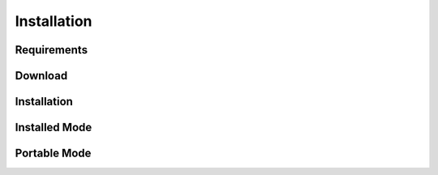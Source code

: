 ============
Installation
============




Requirements
------------

Download
--------

Installation
------------

Installed Mode
--------------

Portable Mode
-------------
